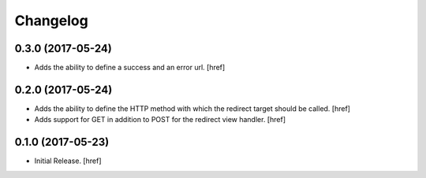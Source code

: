 Changelog
---------

0.3.0 (2017-05-24)
~~~~~~~~~~~~~~~~~~~~~

- Adds the ability to define a success and an error url.
  [href]

0.2.0 (2017-05-24)
~~~~~~~~~~~~~~~~~~~~~

- Adds the ability to define the HTTP method with which the redirect target
  should be called.
  [href]

- Adds support for GET in addition to POST for the redirect view handler.
  [href]

0.1.0 (2017-05-23)
~~~~~~~~~~~~~~~~~~~~~

- Initial Release.
  [href]
